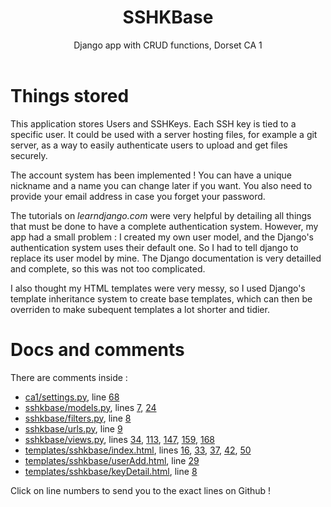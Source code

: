 #+TITLE:SSHKBase
#+SUBTITLE: Django app with  CRUD functions, Dorset CA 1

* Things stored
This application stores Users and SSHKeys. Each SSH key is tied to a specific user. It could be used with a server hosting files, for example a git server, as a way to easily authenticate users to upload
and get files securely.

The account system has been implemented ! You can have a unique nickname and a name you can change later if you want. You also need to provide your email address in case you forget your password.

The tutorials on [[learndjango.com]] were very helpful by detailing all things that must be done to have a complete authentication system.
However, my app had a small problem : I created my own user model, and the Django's authentication system uses their default one. So I had to tell django to replace its user model by mine. 
The Django documentation is very detailled and complete, so this was not too complicated.

I also thought my HTML templates were very messy, so I used Django's template inheritance system to create base templates, which can then be overriden to make subequent templates a lot shorter and tidier.

* Docs and comments
There are comments inside :
+ [[https://github.com/MrGhastien/dorset-app-ca1/blob/main/ca1/settings.py][ca1/settings.py]], line [[https://github.com/MrGhastien/dorset-app-ca1/blob/main/ca1/settings.py#L68-L69][68]]
+ [[https://github.com/MrGhastien/dorset-app-ca1/blob/main/sshkbase/models.py][sshkbase/models.py]], lines [[https://github.com/MrGhastien/dorset-app-ca1/blob/main/sshkbase/models.py#L7-L8][7]], [[https://github.com/MrGhastien/dorset-app-ca1/blob/main/sshkbase/models.py#L24-L27][24]]
+ [[https://github.com/MrGhastien/dorset-app-ca1/blob/main/sshkbase/filters.py][sshkbase/filters.py]], line [[https://github.com/MrGhastien/dorset-app-ca1/blob/main/sshkbase/filters.py#L6-L7][8]]
+ [[https://github.com/MrGhastien/dorset-app-ca1/blob/main/sshkbase/urls.py][sshkbase/urls.py]], line [[https://github.com/MrGhastien/dorset-app-ca1/blob/main/sshkbase/urls.py#L9-L12][9]]
+ [[https://github.com/MrGhastien/dorset-app-ca1/blob/main/sshkbase/views.py][sshkbase/views.py]], lines [[https://github.com/MrGhastien/dorset-app-ca1/blob/main/sshkbase/views.py#L34-L37][34]], [[https://github.com/MrGhastien/dorset-app-ca1/blob/main/sshkbase/views.py#L113-L143][113]], [[https://github.com/MrGhastien/dorset-app-ca1/blob/main/sshkbase/views.py#L146-L156][147]], [[https://github.com/MrGhastien/dorset-app-ca1/blob/main/sshkbase/views.py#L159-L160][159]], [[https://github.com/MrGhastien/dorset-app-ca1/blob/main/sshkbase/views.py#L168][168]]
+ [[https://github.com/MrGhastien/dorset-app-ca1/tree/main/templates/sshkbase/index.html][templates/sshkbase/index.html]], lines [[https://github.com/MrGhastien/dorset-app-ca1/blob/main/templates/sshkbase/index.html#L16-L18][16]], [[https://github.com/MrGhastien/dorset-app-ca1/blob/main/templates/sshkbase/index.html#L33-L34][33]], [[https://github.com/MrGhastien/dorset-app-ca1/blob/main/templates/sshkbase/index.html#L37-L38][37]], [[https://github.com/MrGhastien/dorset-app-ca1/blob/main/templates/sshkbase/index.html#L42-L43][42]], [[https://github.com/MrGhastien/dorset-app-ca1/blob/main/templates/sshkbase/index.html#L50-L54][50]]
+ [[https://github.com/MrGhastien/dorset-app-ca1/tree/main/templates/sshkbase/userAdd.html][templates/sshkbase/userAdd.html]], line [[https://github.com/MrGhastien/dorset-app-ca1/blob/main/templates/sshkbase/userAdd.html#L29-L34][29]]
+ [[https://github.com/MrGhastien/dorset-app-ca1/tree/main/templates/sshkbase/keyDetail.html][templates/sshkbase/keyDetail.html]], line [[https://github.com/MrGhastien/dorset-app-ca1/blob/main/templates/sshkbase/keyDetail.html#L8-L9][8]]
Click on line numbers to send you to the exact lines on Github !
